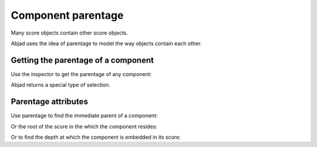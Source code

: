 Component parentage
===================

..  abjad::

    import abjad

Many score objects contain other score objects.

..  abjad::

    tuplet = abjad.Tuplet((2, 3), "c'4 d'4 e'4")
    staff = abjad.Staff(2 * tuplet)
    score = abjad.Score([staff])
    show(score)

Abjad uses the idea of parentage to model the way objects contain each other.


Getting the parentage of a component
------------------------------------

Use the inspector to get the parentage of any component:

..  abjad::

    note = abjad.inspect(score).leaf(0)
    parentage = abjad.inspect(note).parentage()

..  abjad::

    parentage

Abjad returns a special type of selection.


Parentage attributes
--------------------

Use parentage to find the immediate parent of a component:

..  abjad::

    parentage.parent

Or the root of the score in the which the component resides:

..  abjad::

    parentage.root

Or to find the depth at which the component is embedded in its score:

..  abjad::

    parentage.count(abjad.Tuplet)
